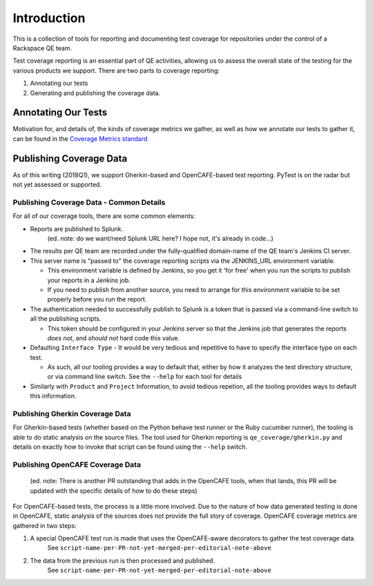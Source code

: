 Introduction
============

This is a collection of tools for reporting and documenting test coverage for repositories under the control of a Rackspace QE team.

Test coverage reporting is an essential part of QE activities, allowing us to assess the overall state of the testing for the various products we support.
There are two parts to coverage reporting:

1. Annotating our tests
2. Generating and publishing the coverage data.

Annotating Our Tests
--------------------

Motivation for, and details of, the kinds of coverage metrics we gather,
as well as how we annotate our tests to gather it, can be found in the `Coverage Metrics standard`_


Publishing Coverage Data
------------------------

As of this writing (2018Q1), we support Gherkin-based and OpenCAFE-based test reporting.
PyTest is on the radar but not yet assessed or supported.

Publishing Coverage Data - Common Details
+++++++++++++++++++++++++++++++++++++++++
For all of our coverage tools, there are some common elements:

- Reports are published to Splunk.
    (ed. note: do we want/need Splunk URL here? I hope not, it's already in code...)
- The results per QE team are recorded under the fully-qualified domain-name of the QE team's Jenkins CI server.
- This server name is "passed to" the coverage reporting scripts via the JENKINS_URL environment variable.

  - This environment variable is defined by Jenkins, so you get it 'for free' when you run the scripts to publish your reports in a Jenkins job.
  - If you need to publish from another source, you need to arrange for this environment variable to be set properly before you run the report.

- The authentication needed to successfully publish to Splunk is a token that is passed via a command-line switch to all the publishing scripts.

  - This token should be configured in your Jenkins server so that the Jenkins job that generates the reports *does not*, and *should not* hard code this value.

- Defaulting ``Interface Type`` - It would be very tedious and repetitive to have to specify the interface type on each test.

  - As such, all our tooling provides a way to default that, either by how it analyzes the test directory structure, or via command line switch.
    See the ``--help`` for each tool for details

- Similarly with ``Product`` and ``Project`` Information, to avoid tedious repetion, all the tooling provides ways to default this information.

Publishing Gherkin Coverage Data
++++++++++++++++++++++++++++++++

For Gherkin-based tests (whether based on the Python behave test runner or the Ruby cucumber runner),
the tooling is able to do static analysis on the source files. The tool used for Gherkin reporting
is ``qe_coverage/gherkin.py`` and details on exactly how to invoke that script can be found using the ``--help`` switch.


Publishing OpenCAFE Coverage Data
+++++++++++++++++++++++++++++++++
    (ed. note: There is another PR outstanding that adds in the OpenCAFE tools,
    when that lands, this PR will be updated with the specific details of how to do these steps)

For OpenCAFE-based tests, the process is a little more involved.
Due to the nature of how data generated testing is done in OpenCAFE,
static analysis of the sources does not provide the full story of coverage.
OpenCAFE coverage metrics are gathered in two steps:

1. A special OpenCAFE test run is made that uses the OpenCAFE-aware decorators to gather the test coverage data.
     See ``script-name-per-PR-not-yet-merged-per-editorial-note-above``
2. The data from the previous run is then processed and published.
     See ``script-name-per-PR-not-yet-merged-per-editorial-note-above``


.. _Coverage Metrics standard: qe_coverage/coverage.rst
